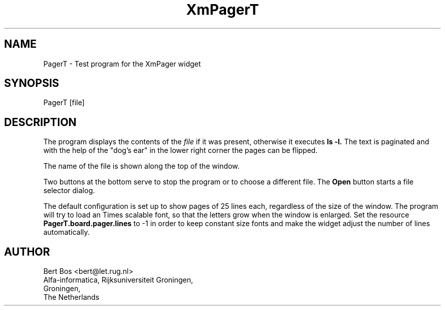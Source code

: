 .TH "XmPagerT" "1" "13 Feb 1995" "Version 3.0" "Free Widget Foundation"
.SH NAME
PagerT \- Test program for the XmPager widget
.SH SYNOPSIS
PagerT [file]
.SH DESCRIPTION
.PP
The program displays the contents of the
.I file
if it was present, otherwise it executes
.B ls -l.
The text is
paginated and with the help of the "dog's ear" in the lower right
corner the pages can be flipped.
.PP
The name of the file is shown along the top of the window.
.PP
Two buttons at the bottom serve to stop the program or to choose a
different file. The
.B Open
button starts a file selector dialog.
.PP
The default configuration is set up to show pages of 25 lines each,
regardless of the size of the window. The program will try to load
an Times scalable font, so that the letters grow when the window
is enlarged. Set the resource 
.B PagerT.board.pager.lines
to -1 in order to keep constant size fonts and make the widget adjust
the number of lines automatically.
.SH AUTHOR
.sp
.nf
Bert Bos <bert@let.rug.nl>
Alfa-informatica, Rijksuniversiteit Groningen,
Groningen,
The Netherlands
.fi




